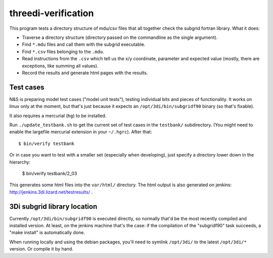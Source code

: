 threedi-verification
==========================================

This program tests a directory structure of mdu/csv files that all
together check the subgrid fortran library. What it does:

- Traverse a directory structure (directory passed on the commandline
  as the single argument).

- Find ``*.mdu`` files and call them with the subgrid executable.

- Find ``*.csv`` files belonging to the ``.mdu``.

- Read instructions from the ``.csv`` which tell us the x/y
  coordinate, parameter and expected value (mostly, there are
  exceptions, like summing all values).

- Record the results and generate html pages with the results.


Test cases
----------

N&S is preparing model test cases ("model unit tests"), testing
individual bits and pieces of functionality. It works on linux only at
the moment, but that's just because it expects an
``/opt/3di/bin/subgridf90`` binary (so that's fixable).

It also requires a mercurial (``hg``) to be installed.

Run ``./update_testbank.sh`` to get the current set of test cases in
the ``testbank/`` subdirectory. (You might need to enable the
largefile mercurial extension in your ``~/.hgrc``). After that::

    $ bin/verify testbank

Or in case you want to test with a smaller set (especially when developing),
just specify a directory lower down in the hierarchy:

    $ bin/verify testbank/2_03

This generates some html files into the ``var/html/`` directory.
The html output is also generated on jenkins:
http://jenkins.3di.lizard.net/testresults/ .


3Di subgrid library location
----------------------------

Currently ``/opt/3di/bin/subgridf90`` is executed directly, so normally that'd
be the most recently compiled and installed version. At least, on the jenkins
machine that's the case: if the compilation of the "subgridf90" task succeeds,
a "make install" is automatically done.

When running locally and using the debian packages, you'll need to symlink
``/opt/3di/`` to the latest ``/opt/3di/*`` version. Or compile it by hand.
